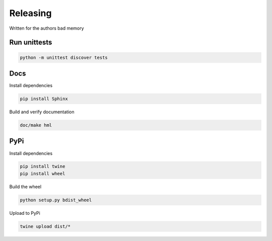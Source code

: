 Releasing
=========
Written for the authors bad memory

Run unittests
*************

.. code:: bash

    python -m unittest discover tests


Docs
****
Install dependencies

.. code:: bash

    pip install Sphinx

Build and verify documentation

.. code:: bash

    doc/make hml


PyPi
****

Install dependencies

.. code:: bash

    pip install twine
    pip install wheel

Build the wheel

.. code:: bash

    python setup.py bdist_wheel

Upload to PyPi

.. code:: bash

    twine upload dist/*